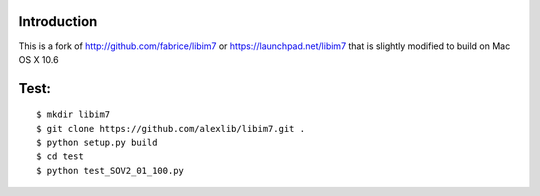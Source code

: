 ------------
Introduction
------------

This is a fork of http://github.com/fabrice/libim7 or https://launchpad.net/libim7 that is slightly modified to build on Mac OS X 10.6


-------
Test:
-------

::

$ mkdir libim7
$ git clone https://github.com/alexlib/libim7.git .
$ python setup.py build
$ cd test
$ python test_SOV2_01_100.py
